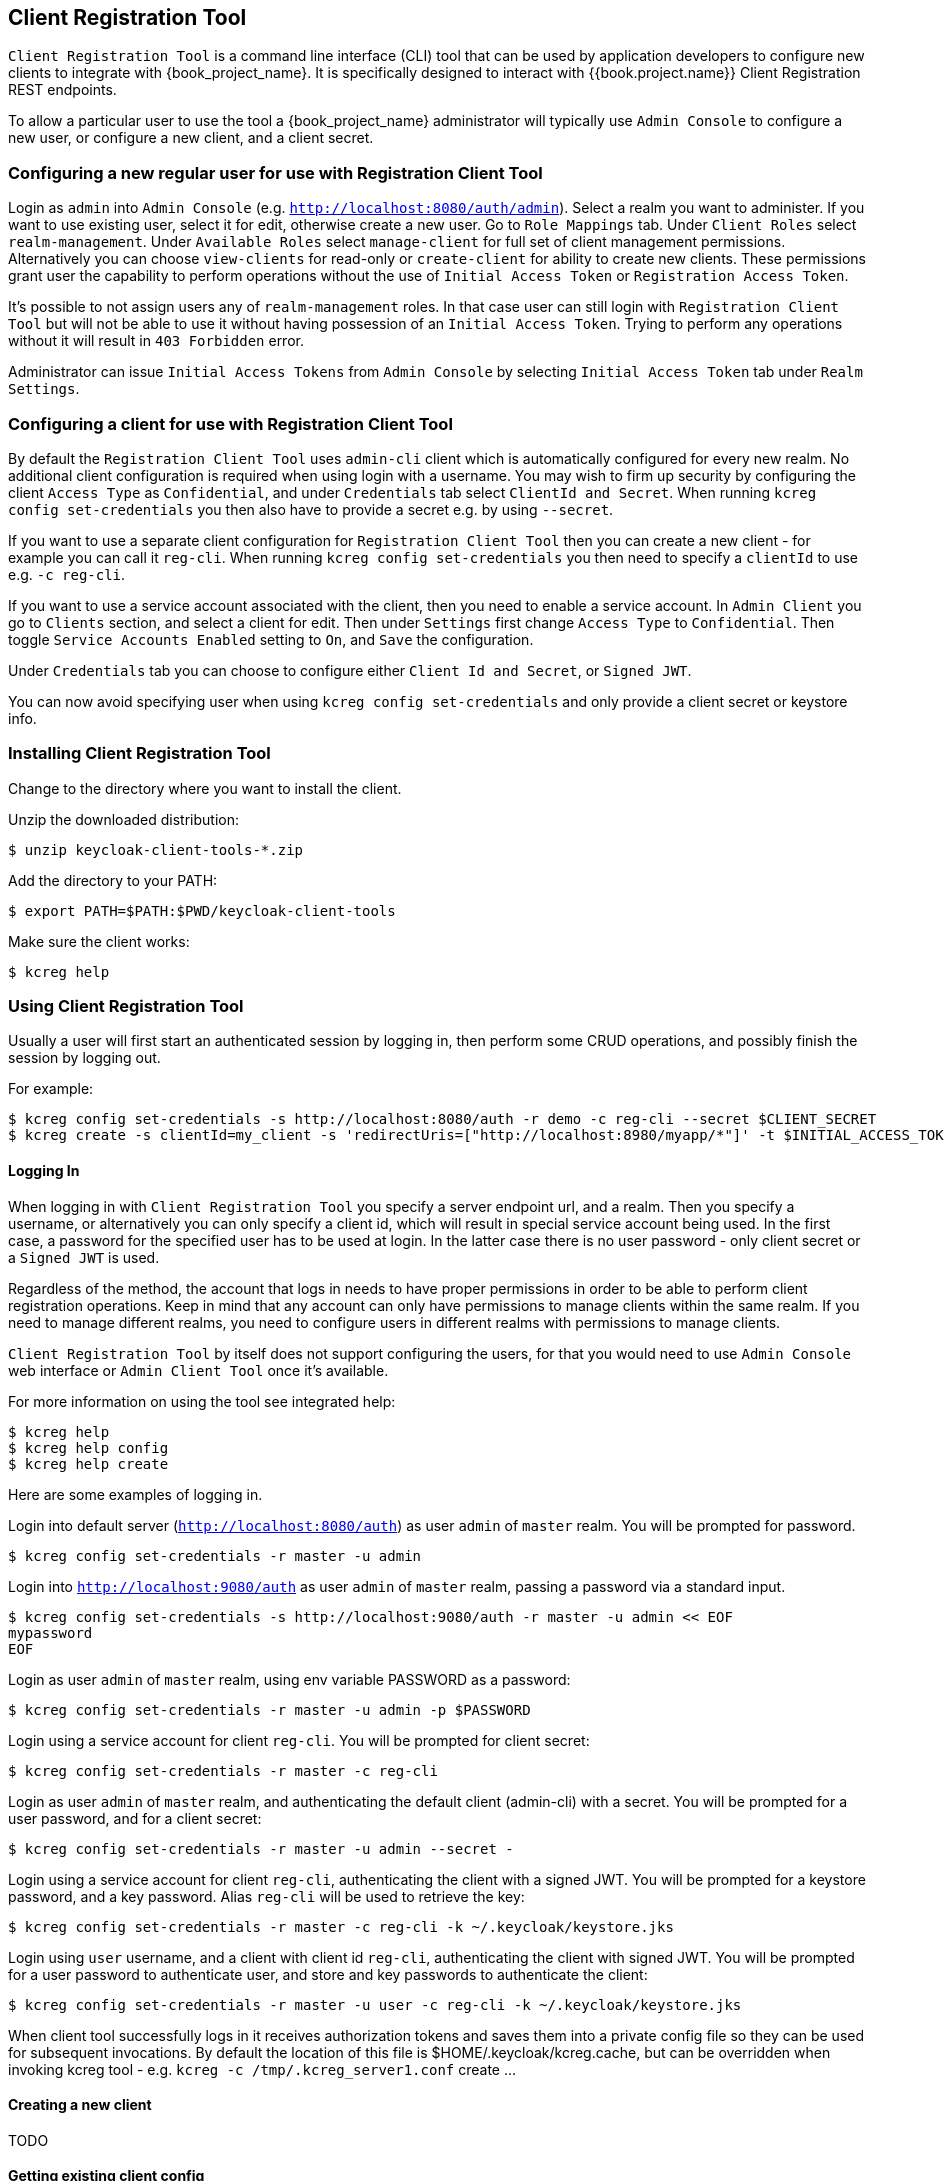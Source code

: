 [[_client_registration_tool]]
== Client Registration Tool

`Client Registration Tool` is a command line interface (CLI) tool that can be used by application developers to configure new clients
to integrate with {book_project_name}. It is specifically designed to interact with {{book.project.name}} Client Registration REST endpoints.

To allow a particular user to use the tool a {book_project_name} administrator will typically use `Admin Console` to configure
 a new user, or configure a new client, and a client secret.


[[_configure_user_for_reg_cli]]
=== Configuring a new regular user for use with Registration Client Tool

Login as `admin` into `Admin Console` (e.g. `http://localhost:8080/auth/admin`). Select a realm you want to administer.
If you want to use existing user, select it for edit, otherwise create a new user. Go to `Role Mappings` tab. Under
`Client Roles` select `realm-management`. Under `Available Roles` select `manage-client` for full set of client management
permissions. Alternatively you can choose `view-clients` for read-only or `create-client` for ability to create new clients.
These permissions grant user the capability to perform operations without the use of `Initial Access Token` or
`Registration Access Token`.

It's possible to not assign users any of `realm-management` roles. In that case user can still login with `Registration Client Tool`
but will not be able to use it without having possession of an `Initial Access Token`. Trying to perform any operations
without it will result in `403 Forbidden` error.

Administrator can issue `Initial Access Tokens` from `Admin Console` by selecting `Initial Access Token` tab under `Realm Settings`.


=== Configuring a client for use with Registration Client Tool

By default the `Registration Client Tool` uses `admin-cli` client which is automatically configured for every new realm.
No additional client configuration is required when using login with a username. You may wish to firm up security by
configuring the client `Access Type` as `Confidential`, and under `Credentials` tab select `ClientId and Secret`. When
running `kcreg config set-credentials` you then also have to provide a secret e.g. by using `--secret`.

If you want to use a separate client configuration for `Registration Client Tool` then you can create a new client - for
example you can call it `reg-cli`. When running `kcreg config set-credentials` you then need to specify a `clientId` to use e.g. `-c reg-cli`.

If you want to use a service account associated with the client, then you need to enable a service account. In `Admin Client`
you go to `Clients` section, and select a client for edit. Then under `Settings` first change `Access Type` to `Confidential`.
Then toggle `Service Accounts Enabled` setting to `On`, and `Save` the configuration.

Under `Credentials` tab you can choose to configure either `Client Id and Secret`, or `Signed JWT`.

You can now avoid specifying user when using `kcreg config set-credentials` and only provide a client secret or keystore info.

=== Installing Client Registration Tool

Change to the directory where you want to install the client.

Unzip the downloaded distribution:

[source,bash]
----
$ unzip keycloak-client-tools-*.zip
----

Add the directory to your PATH:

[source,bash]
----
$ export PATH=$PATH:$PWD/keycloak-client-tools
----

Make sure the client works:

[source,bash]
----
$ kcreg help
----


=== Using Client Registration Tool

Usually a user will first start an authenticated session by logging in, then perform some CRUD operations, and possibly
finish the session by logging out.

For example:

[source,bash]
----
$ kcreg config set-credentials -s http://localhost:8080/auth -r demo -c reg-cli --secret $CLIENT_SECRET
$ kcreg create -s clientId=my_client -s 'redirectUris=["http://localhost:8980/myapp/*"]' -t $INITIAL_ACCESS_TOKEN
----

==== Logging In

When logging in with `Client Registration Tool` you specify a server endpoint url, and a realm. Then you specify a username,
or alternatively you can only specify a client id, which will result in special service account being used. In the first case,
a password for the specified user has to be used at login. In the latter case there is no user password - only client secret
or a `Signed JWT` is used.

Regardless of the method, the account that logs in needs to have proper permissions in order to be able to perform client
registration operations. Keep in mind that any account can only have permissions to manage clients within the same realm.
If you need to manage different realms, you need to configure users in different realms with permissions to manage clients.

`Client Registration Tool` by itself does not support configuring the users, for that you would need to use `Admin Console`
web interface or `Admin Client Tool` once it's available.

For more information on using the tool see integrated help:

[source,bash]
----
$ kcreg help
$ kcreg help config
$ kcreg help create
----

Here are some examples of logging in.

Login into default server (`http://localhost:8080/auth`) as user `admin` of `master` realm. You will be prompted for password.

[source,bash]
----
$ kcreg config set-credentials -r master -u admin
----

Login into `http://localhost:9080/auth` as user `admin` of `master` realm, passing a password via a standard input.

[source,bash]
----
$ kcreg config set-credentials -s http://localhost:9080/auth -r master -u admin << EOF
mypassword
EOF
----

Login as user `admin` of `master` realm, using env variable PASSWORD as a password:

[source,bash]
----
$ kcreg config set-credentials -r master -u admin -p $PASSWORD
----

Login using a service account for client `reg-cli`. You will be prompted for client secret:

[source,bash]
----
$ kcreg config set-credentials -r master -c reg-cli
----

Login as user `admin` of `master` realm, and authenticating the default client (admin-cli) with a secret.
You will be prompted for a user password, and for a client secret:

[source,bash]
----
$ kcreg config set-credentials -r master -u admin --secret -
----

Login using a service account for client `reg-cli`, authenticating the client with a signed JWT. You will be prompted for a keystore password, and a key password. Alias `reg-cli` will be used to retrieve the key:

[source,bash]
----
$ kcreg config set-credentials -r master -c reg-cli -k ~/.keycloak/keystore.jks
----

Login using `user` username, and a client with client id `reg-cli`, authenticating the client with signed JWT. You will be prompted for a user password to authenticate user, and store and key passwords to authenticate the client:

[source,bash]
----
$ kcreg config set-credentials -r master -u user -c reg-cli -k ~/.keycloak/keystore.jks
----


When client tool successfully logs in it receives authorization tokens and saves them into a private config file so they can be used for subsequent invocations. By default the location of this file is $HOME/.keycloak/kcreg.cache, but can be overridden when invoking kcreg tool - e.g. `kcreg -c /tmp/.kcreg_server1.conf` create ...



==== Creating a new client
TODO

==== Getting existing client config
TODO

==== Updating a client
TODO

==== Deleting a client
TODO

==== Updating a registration access token
TODO




=== Troubleshooting

* Q: When logging in I get an error: `Parameter client_assertion_type is missing [invalid_client]`
+
A: Your client is configured with `Signed JWT` token credentials which means you have to use `-k`, `--keystore` parameter when logging in.
